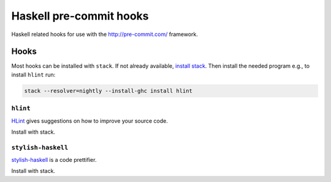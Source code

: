 ########################
Haskell pre-commit hooks
########################

Haskell related hooks
for use with the http://pre-commit.com/ framework.


*****
Hooks
*****

Most hooks can be installed with ``stack``.
If not already available,
`install stack
<http://docs.haskellstack.org/en/stable/README/#how-to-install>`_.
Then install the needed program
e.g., to install ``hlint`` run:

.. code-block:: bash

    stack --resolver=nightly --install-ghc install hlint

``hlint``
=========

`HLint <https://github.com/ndmitchell/hlint>`_
gives suggestions on how to improve your source code.

Install with stack.

``stylish-haskell``
===================

`stylish-haskell <https://github.com/jaspervdj/stylish-haskell>`_
is a code prettifier.

Install with stack.
